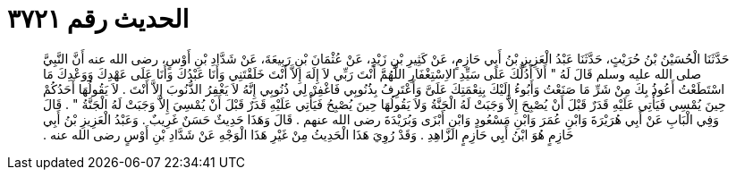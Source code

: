 
= الحديث رقم ٣٧٢١

[quote.hadith]
حَدَّثَنَا الْحُسَيْنُ بْنُ حُرَيْثٍ، حَدَّثَنَا عَبْدُ الْعَزِيزِ بْنُ أَبِي حَازِمٍ، عَنْ كَثِيرِ بْنِ زَيْدٍ، عَنْ عُثْمَانَ بْنِ رَبِيعَةَ، عَنْ شَدَّادِ بْنِ أَوْسٍ، رضى الله عنه أَنَّ النَّبِيَّ صلى الله عليه وسلم قَالَ لَهُ ‏"‏ أَلاَ أَدُلُّكَ عَلَى سَيِّدِ الاِسْتِغْفَارِ اللَّهُمَّ أَنْتَ رَبِّي لاَ إِلَهَ إِلاَّ أَنْتَ خَلَقْتَنِي وَأَنَا عَبْدُكَ وَأَنَا عَلَى عَهْدِكَ وَوَعْدِكَ مَا اسْتَطَعْتُ أَعُوذُ بِكَ مِنْ شَرِّ مَا صَنَعْتُ وَأَبُوءُ إِلَيْكَ بِنِعْمَتِكَ عَلَىَّ وَأَعْتَرِفُ بِذُنُوبِي فَاغْفِرْ لِي ذُنُوبِي إِنَّهُ لاَ يَغْفِرُ الذُّنُوبَ إِلاَّ أَنْتَ ‏.‏ لاَ يَقُولُهَا أَحَدُكُمْ حِينَ يُمْسِي فَيَأْتِي عَلَيْهِ قَدَرٌ قَبْلَ أَنْ يُصْبِحَ إِلاَّ وَجَبَتْ لَهُ الْجَنَّةُ وَلاَ يَقُولُهَا حِينَ يُصْبِحُ فَيَأْتِي عَلَيْهِ قَدَرٌ قَبْلَ أَنْ يُمْسِيَ إِلاَّ وَجَبَتْ لَهُ الْجَنَّةُ ‏"‏ ‏.‏ قَالَ وَفِي الْبَابِ عَنْ أَبِي هُرَيْرَةَ وَابْنِ عُمَرَ وَابْنِ مَسْعُودٍ وَابْنِ أَبْزَى وَبُرَيْدَةَ رضى الله عنهم ‏.‏ قَالَ وَهَذَا حَدِيثٌ حَسَنٌ غَرِيبٌ ‏.‏ وَعَبْدُ الْعَزِيزِ بْنُ أَبِي حَازِمٍ هُوَ ابْنُ أَبِي حَازِمٍ الزَّاهِدِ ‏.‏ وَقَدْ رُوِيَ هَذَا الْحَدِيثُ مِنْ غَيْرِ هَذَا الْوَجْهِ عَنْ شَدَّادِ بْنِ أَوْسٍ رضى الله عنه ‏.‏